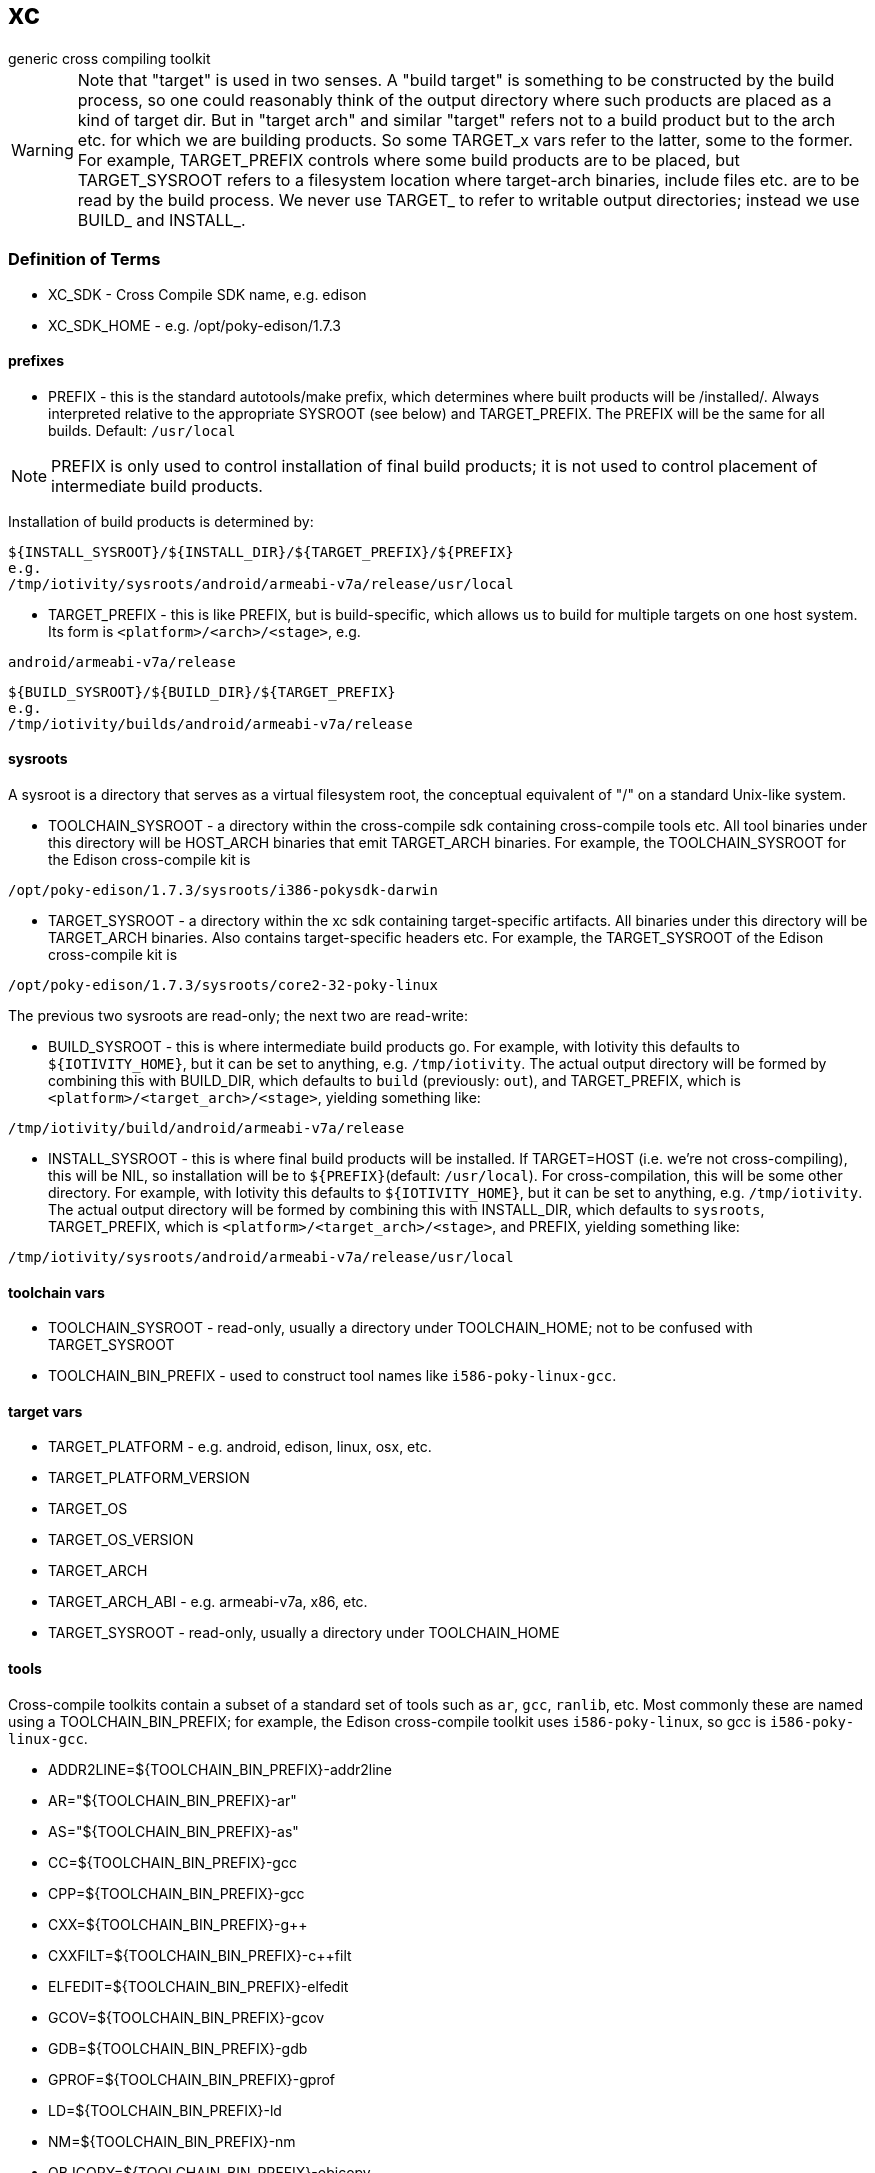 = xc
generic cross compiling toolkit


WARNING: Note that "target" is used in two senses.  A "build target"
is something to be constructed by the build process, so one could
reasonably think of the output directory where such products are
placed as a kind of target dir.  But in "target arch" and similar
"target" refers not to a build product but to the arch etc. for which
we are building products.  So some TARGET_x vars refer to the latter,
some to the former.  For example, TARGET_PREFIX controls where some
build products are to be placed, but TARGET_SYSROOT refers to a
filesystem location where target-arch binaries, include files etc. are
to be read by the build process.  We never use TARGET_ to refer to
writable output directories; instead we use BUILD_ and INSTALL_.

=== Definition of Terms

* XC_SDK - Cross Compile SDK name, e.g. edison
* XC_SDK_HOME - e.g. /opt/poky-edison/1.7.3

==== prefixes

* PREFIX - this is the standard autotools/make prefix, which
  determines where built products will be /installed/.  Always interpreted
  relative to the appropriate SYSROOT (see below) and TARGET_PREFIX.
  The PREFIX will be the same for all builds.  Default: `/usr/local`

NOTE: PREFIX is only used to control installation of final build
products; it is not used to control placement of intermediate build
products.

Installation of build products is determined by:

[source,sh]
----
${INSTALL_SYSROOT}/${INSTALL_DIR}/${TARGET_PREFIX}/${PREFIX}
e.g.
/tmp/iotivity/sysroots/android/armeabi-v7a/release/usr/local
----



* TARGET_PREFIX - this is like PREFIX, but is build-specific, which
  allows us to build for multiple targets on one host system.  Its
  form is `<platform>/<arch>/<stage>`, e.g.

[source,sh]
----
android/armeabi-v7a/release
----

[source,sh]
----
${BUILD_SYSROOT}/${BUILD_DIR}/${TARGET_PREFIX}
e.g.
/tmp/iotivity/builds/android/armeabi-v7a/release
----


==== sysroots

A sysroot is a directory that serves as a virtual filesystem root, the
conceptual equivalent of "/" on a standard Unix-like system.

* TOOLCHAIN_SYSROOT - a directory within the cross-compile sdk
  containing cross-compile tools etc.  All tool binaries under this
  directory will be HOST_ARCH binaries that emit TARGET_ARCH binaries.
  For example, the TOOLCHAIN_SYSROOT for the Edison cross-compile kit
  is

[source,sh]
----
/opt/poky-edison/1.7.3/sysroots/i386-pokysdk-darwin
----

* TARGET_SYSROOT - a directory within the xc sdk containing
  target-specific artifacts.  All binaries under this directory will
  be TARGET_ARCH binaries.  Also contains target-specific headers etc.
  For example, the TARGET_SYSROOT of the Edison cross-compile kit is

[source,sh]
----
/opt/poky-edison/1.7.3/sysroots/core2-32-poky-linux
----

The previous two sysroots are read-only; the next two are read-write:

* BUILD_SYSROOT - this is where intermediate build products go.  For
  example, with Iotivity this defaults to `${IOTIVITY_HOME}`, but it
  can be set to anything, e.g. `/tmp/iotivity`.  The actual output
  directory will be formed by combining this with BUILD_DIR, which
  defaults to `build` (previously: `out`), and TARGET_PREFIX, which is
  `<platform>/<target_arch>/<stage>`, yielding something like:

[source,sh]
----
/tmp/iotivity/build/android/armeabi-v7a/release
----

* INSTALL_SYSROOT - this is where final build products will be
  installed.  If TARGET=HOST (i.e. we're not cross-compiling), this
  will be NIL, so installation will be to `${PREFIX}`(default:
  `/usr/local`).  For cross-compilation, this will be some other
  directory.  For example, with Iotivity this defaults to
  `${IOTIVITY_HOME}`, but it can be set to anything,
  e.g. `/tmp/iotivity`.  The actual output directory will be formed by
  combining this with INSTALL_DIR, which defaults to `sysroots`,
  TARGET_PREFIX, which is `<platform>/<target_arch>/<stage>`, and
  PREFIX, yielding something like:

[source,sh]
----
/tmp/iotivity/sysroots/android/armeabi-v7a/release/usr/local
----

==== toolchain vars

* TOOLCHAIN_SYSROOT  - read-only, usually a directory under TOOLCHAIN_HOME; not to be confused with TARGET_SYSROOT
* TOOLCHAIN_BIN_PREFIX - used to construct tool names like `i586-poky-linux-gcc`.


==== target vars

* TARGET_PLATFORM - e.g. android, edison, linux, osx, etc.
* TARGET_PLATFORM_VERSION
* TARGET_OS
* TARGET_OS_VERSION
* TARGET_ARCH
* TARGET_ARCH_ABI - e.g. armeabi-v7a, x86, etc.
* TARGET_SYSROOT - read-only, usually a directory under TOOLCHAIN_HOME

==== tools

Cross-compile toolkits contain a subset of a standard set of tools
such as `ar`, `gcc`, `ranlib`, etc.  Most commonly these are named
using a TOOLCHAIN_BIN_PREFIX; for example, the Edison cross-compile
toolkit uses `i586-poky-linux`, so gcc is `i586-poky-linux-gcc`.

* ADDR2LINE=${TOOLCHAIN_BIN_PREFIX}-addr2line
* AR="${TOOLCHAIN_BIN_PREFIX}-ar"
* AS="${TOOLCHAIN_BIN_PREFIX}-as"
* CC=${TOOLCHAIN_BIN_PREFIX}-gcc
* CPP=${TOOLCHAIN_BIN_PREFIX}-gcc
* CXX=${TOOLCHAIN_BIN_PREFIX}-g++
* CXXFILT=${TOOLCHAIN_BIN_PREFIX}-c++filt
* ELFEDIT=${TOOLCHAIN_BIN_PREFIX}-elfedit
* GCOV=${TOOLCHAIN_BIN_PREFIX}-gcov
* GDB=${TOOLCHAIN_BIN_PREFIX}-gdb
* GPROF=${TOOLCHAIN_BIN_PREFIX}-gprof
* LD=${TOOLCHAIN_BIN_PREFIX}-ld
* NM=${TOOLCHAIN_BIN_PREFIX}-nm
* OBJCOPY=${TOOLCHAIN_BIN_PREFIX}-objcopy
* OBJDUMP=${TOOLCHAIN_BIN_PREFIX}-objdump
* RANLIB=${TOOLCHAIN_BIN_PREFIX}-ranlib
* READELF=${TOOLCHAIN_BIN_PREFIX}-readelf
* SIZE=${TOOLCHAIN_BIN_PREFIX}-size
* STRINGS=${TOOLCHAIN_BIN_PREFIX}-strings
* STRIP=${TOOLCHAIN_BIN_PREFIX}-strip

NOTE: Linking C+ + code with LD often (always?) won't work, so LD
should be set to ${TOOLCHAIN_BIN_PREFIX}-g++ in such cases.

